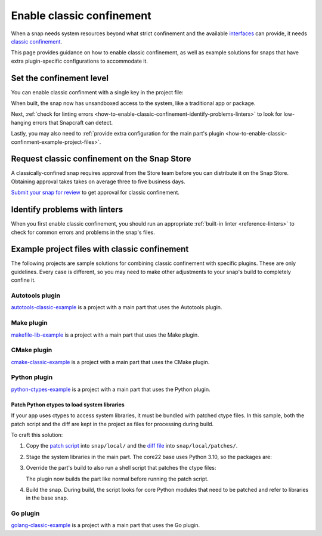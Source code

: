 .. _how-to-enable-classic-confinement:

Enable classic confinement
==========================

When a snap needs system resources beyond what strict confinement and the available
`interfaces <https://snapcraft.io/docs/supported-interfaces>`_ can provide, it
needs `classic confinement <https://snapcraft.io/docs/classic-confinement>`_.

This page provides guidance on how to enable classic confinement, as well as example
solutions for snaps that have extra plugin-specific configurations to accommodate it.


Set the confinement level
-------------------------

You can enable classic confinment with a single key in the project file:

.. code-block:: yaml
    :caption: snapcraft.yaml

    confinement: classic

When built, the snap now has unsandboxed access to the system, like a traditional app or
package.

Next, :ref:`check for linting errors
<how-to-enable-classic-confinement-identify-problems-linters>` to look for low-hanging
errors that Snapcraft can detect.

Lastly, you may also need to :ref:`provide extra configuration for the main part's
plugin <how-to-enable-classic-confinment-example-project-files>`.


.. _how-to-enable-classic-confinement-request-snap-store:

Request classic confinement on the Snap Store
---------------------------------------------

A classically-confined snap requires approval from the Store team before you can
distribute it on the Snap Store. Obtaining approval takes takes on average three to five
business days.

`Submit your snap for review
<https://snapcraft.io/docs/reviewing-classic-confinement-snaps>`_ to get approval for
classic confinement.


.. _how-to-enable-classic-confinement-identify-problems-linters:

Identify problems with linters
------------------------------

When you first enable classic confinement, you should run an appropriate :ref:`built-in
linter <reference-linters>` to check for common errors and problems in the snap's files.


.. _how-to-enable-classic-confinment-example-project-files:

Example project files with classic confinement
----------------------------------------------

The following projects are sample solutions for combining classic confinement with
specific plugins. These are only guidelines. Every case is different, so you may need to
make other adjustments to your snap's build to completely confine it.


Autotools plugin
~~~~~~~~~~~~~~~~

`autotools-classic-example
<https://github.com/snapcraft-doc-samples-unofficial/autotools-classic-example>`_ is a
project with a main part that uses the Autotools plugin.

.. collapse:: autotools-classic-example project file

    .. literalinclude:: ../code/crafting/enable-classic-confinement/example-classic-confinement-autotools.yaml
        :caption: snapcraft.yaml
        :language: yaml
        :lines: 2-


Make plugin
~~~~~~~~~~~

`makefile-lib-example
<https://github.com/snapcraft-doc-samples-unofficial/makefile-lib-example>`_ is a
project with a main part that uses the Make plugin.

.. collapse:: makefile-lib-example project file

    .. literalinclude:: ../code/crafting/enable-classic-confinement/example-classic-confinement-make.yaml
        :caption: snapcraft.yaml
        :language: yaml
        :lines: 2-


CMake plugin
~~~~~~~~~~~~

`cmake-classic-example <https://github.com/snapcraft-docs/cmake-classic-example>`_ is a
project with a main part that uses the CMake plugin.

.. collapse:: cmake-classic-example project file

    .. literalinclude:: ../code/crafting/enable-classic-confinement/example-classic-confinement-cmake.yaml
        :caption: snapcraft.yaml
        :language: yaml
        :lines: 2-


Python plugin
~~~~~~~~~~~~~

`python-ctypes-example <https://github.com/snapcraft-docs/python-ctypes-example>`_ is a
project with a main part that uses the Python plugin.

.. collapse:: python-ctypes-example project file

    .. literalinclude:: ../code/crafting/enable-classic-confinement/example-classic-confinement-python.yaml
        :caption: snapcraft.yaml
        :language: yaml
        :lines: 2-


Patch Python ctypes to load system libraries
^^^^^^^^^^^^^^^^^^^^^^^^^^^^^^^^^^^^^^^^^^^^

If your app uses ctypes to access system libraries, it must be bundled with patched
ctype files. In this sample, both the patch script and the diff are kept in the project
as files for processing during build.

To craft this solution:

1. Copy the `patch script
   <https://github.com/snapcraft-docs/python-ctypes-example/blob/main/snap/local/patch-ctypes.sh>`_
   into ``snap/local/`` and the `diff file
   <https://github.com/snapcraft-docs/python-ctypes-example/blob/main/snap/local/patches/ctypes_init.diff>`_
   into ``snap/local/patches/``.

2. Stage the system libraries in the main part. The core22 base uses Python 3.10, so the
   packages are:

   .. literalinclude:: ../code/crafting/enable-classic-confinement/example-classic-confinement-python.yaml
       :caption: snapcraft.yaml
       :language: yaml
       :lines: 31-34
       :dedent: 4

3. Override the part's build to also run a shell script that patches the ctype files:

   .. literalinclude:: ../code/crafting/enable-classic-confinement/example-classic-confinement-python.yaml
       :caption: snapcraft.yaml
       :language: yaml
       :lines: 26-28
       :dedent: 4

   The plugin now builds the part like normal before running the patch script.

4. Build the snap. During build, the script looks for core Python modules that need to
   be patched and refer to libraries in the base snap.


Go plugin
~~~~~~~~~

`golang-classic-example <https://github.com/snapcraft-docs/golang-classic-example>`_ is
a project with a main part that uses the Go plugin.

.. collapse:: golang-classic-example project file

    .. literalinclude:: ../code/crafting/enable-classic-confinement/example-classic-confinement-go.yaml
        :language: yaml
        :caption: snapcraft.yaml
